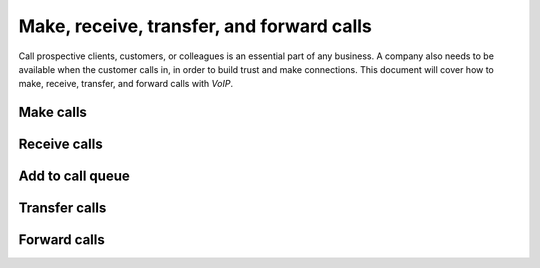 ==========================================
Make, receive, transfer, and forward calls
==========================================

Call prospective clients, customers, or colleagues is an essential part of any business. A company
also needs to be available when the customer calls in, in order to build trust and make connections.
This document will cover how to make, receive, transfer, and forward calls with *VoIP*.

Make calls
==========

Receive calls
=============

Add to call queue
=================

Transfer calls
==============

.. seealso::
   For more information on transfers visit :ref:`axivox/forwardings_tab`.

Forward calls
=============

.. seealso::
   For more information on forwarding visit :ref:`axivox/forwardings_tab`.
